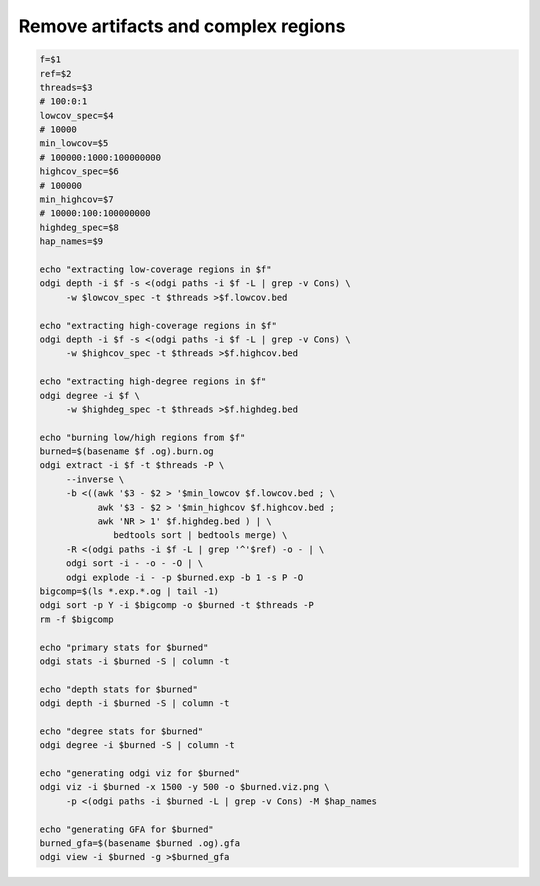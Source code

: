 ####################################
Remove artifacts and complex regions
####################################

.. TODO: to explain

.. code-block:: bash

    f=$1
    ref=$2
    threads=$3
    # 100:0:1
    lowcov_spec=$4
    # 10000
    min_lowcov=$5
    # 100000:1000:100000000
    highcov_spec=$6
    # 100000
    min_highcov=$7
    # 10000:100:100000000
    highdeg_spec=$8
    hap_names=$9

    echo "extracting low-coverage regions in $f"
    odgi depth -i $f -s <(odgi paths -i $f -L | grep -v Cons) \
         -w $lowcov_spec -t $threads >$f.lowcov.bed

    echo "extracting high-coverage regions in $f"
    odgi depth -i $f -s <(odgi paths -i $f -L | grep -v Cons) \
         -w $highcov_spec -t $threads >$f.highcov.bed

    echo "extracting high-degree regions in $f"
    odgi degree -i $f \
         -w $highdeg_spec -t $threads >$f.highdeg.bed

    echo "burning low/high regions from $f"
    burned=$(basename $f .og).burn.og
    odgi extract -i $f -t $threads -P \
         --inverse \
         -b <((awk '$3 - $2 > '$min_lowcov $f.lowcov.bed ; \
               awk '$3 - $2 > '$min_highcov $f.highcov.bed ;
               awk 'NR > 1' $f.highdeg.bed ) | \
                  bedtools sort | bedtools merge) \
         -R <(odgi paths -i $f -L | grep '^'$ref) -o - | \
         odgi sort -i - -o - -O | \
         odgi explode -i - -p $burned.exp -b 1 -s P -O
    bigcomp=$(ls *.exp.*.og | tail -1)
    odgi sort -p Y -i $bigcomp -o $burned -t $threads -P
    rm -f $bigcomp

    echo "primary stats for $burned"
    odgi stats -i $burned -S | column -t

    echo "depth stats for $burned"
    odgi depth -i $burned -S | column -t

    echo "degree stats for $burned"
    odgi degree -i $burned -S | column -t

    echo "generating odgi viz for $burned"
    odgi viz -i $burned -x 1500 -y 500 -o $burned.viz.png \
         -p <(odgi paths -i $burned -L | grep -v Cons) -M $hap_names

    echo "generating GFA for $burned"
    burned_gfa=$(basename $burned .og).gfa
    odgi view -i $burned -g >$burned_gfa
